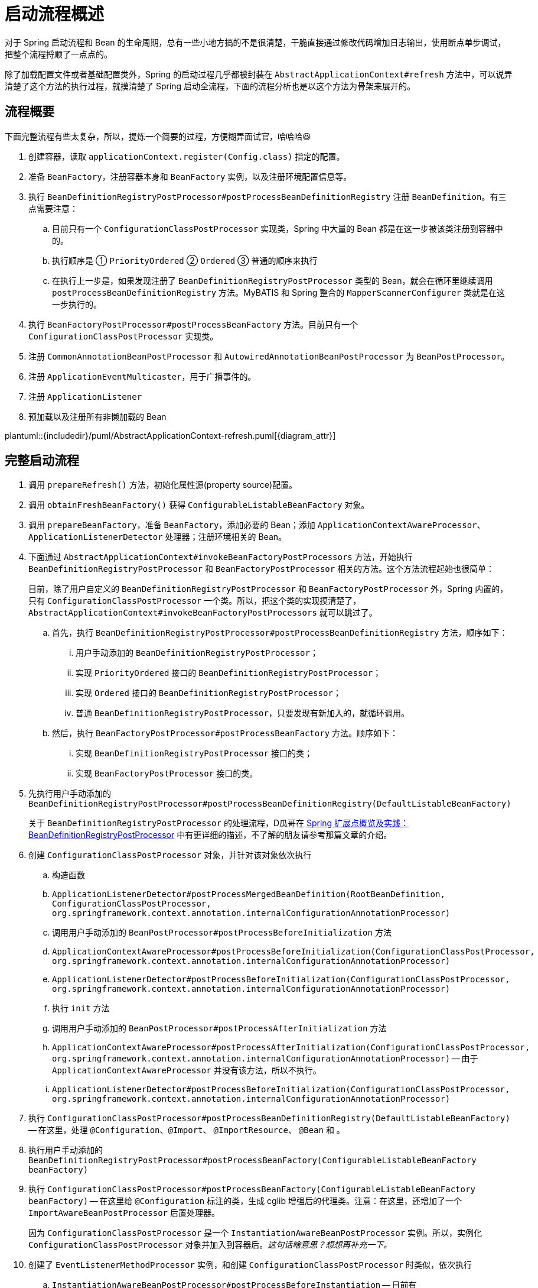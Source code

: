 = 启动流程概述

对于 Spring 启动流程和 Bean 的生命周期，总有一些小地方搞的不是很清楚，干脆直接通过修改代码增加日志输出，使用断点单步调试，把整个流程捋顺了一点点的。

除了加载配置文件或者基础配置类外，Spring 的启动过程几乎都被封装在 `AbstractApplicationContext#refresh` 方法中，可以说弄清楚了这个方法的执行过程，就摸清楚了 Spring 启动全流程，下面的流程分析也是以这个方法为骨架来展开的。

== 流程概要

下面完整流程有些太复杂，所以，提炼一个简要的过程，方便糊弄面试官，哈哈哈😆

. 创建容器，读取 `applicationContext.register(Config.class)` 指定的配置。
. 准备 `BeanFactory`，注册容器本身和 `BeanFactory` 实例，以及注册环境配置信息等。
. 执行 `BeanDefinitionRegistryPostProcessor#postProcessBeanDefinitionRegistry` 注册 `BeanDefinition`。有三点需要注意：
.. 目前只有一个 `ConfigurationClassPostProcessor` 实现类，Spring 中大量的 Bean 都是在这一步被该类注册到容器中的。
.. 执行顺序是 ① `PriorityOrdered` ② `Ordered` ③ 普通的顺序来执行
.. 在执行上一步是，如果发现注册了 `BeanDefinitionRegistryPostProcessor` 类型的 Bean，就会在循环里继续调用 `postProcessBeanDefinitionRegistry` 方法。MyBATIS 和 Spring 整合的 `MapperScannerConfigurer` 类就是在这一步执行的。
. 执行 `BeanFactoryPostProcessor#postProcessBeanFactory` 方法。目前只有一个 `ConfigurationClassPostProcessor` 实现类。
. 注册 `CommonAnnotationBeanPostProcessor` 和 `AutowiredAnnotationBeanPostProcessor` 为 `BeanPostProcessor`。
. 注册 `ApplicationEventMulticaster`，用于广播事件的。
. 注册 `ApplicationListener`
. 预加载以及注册所有非懒加载的 Bean

plantuml::{includedir}/puml/AbstractApplicationContext-refresh.puml[{diagram_attr}]


== 完整启动流程

. 调用 `prepareRefresh()` 方法，初始化属性源(property source)配置。
. 调用 `obtainFreshBeanFactory()` 获得 `ConfigurableListableBeanFactory` 对象。
. 调用 `prepareBeanFactory`，准备 `BeanFactory`，添加必要的 Bean；添加 `ApplicationContextAwareProcessor`、`ApplicationListenerDetector` 处理器；注册环境相关的 Bean。
. 下面通过 `AbstractApplicationContext#invokeBeanFactoryPostProcessors` 方法，开始执行 `BeanDefinitionRegistryPostProcessor` 和 `BeanFactoryPostProcessor` 相关的方法。这个方法流程起始也很简单：
+
目前，除了用户自定义的 `BeanDefinitionRegistryPostProcessor` 和 `BeanFactoryPostProcessor` 外，Spring 内置的，只有 `ConfigurationClassPostProcessor` 一个类。所以，把这个类的实现摸清楚了，`AbstractApplicationContext#invokeBeanFactoryPostProcessors` 就可以跳过了。
+
.. 首先，执行 `BeanDefinitionRegistryPostProcessor#postProcessBeanDefinitionRegistry` 方法，顺序如下：
... 用户手动添加的 `BeanDefinitionRegistryPostProcessor`；
... 实现 `PriorityOrdered` 接口的 `BeanDefinitionRegistryPostProcessor`；
... 实现 `Ordered` 接口的 `BeanDefinitionRegistryPostProcessor`；
... 普通 `BeanDefinitionRegistryPostProcessor`，只要发现有新加入的，就循环调用。
.. 然后，执行 `BeanFactoryPostProcessor#postProcessBeanFactory` 方法。顺序如下：
... 实现 `BeanDefinitionRegistryPostProcessor` 接口的类；
... 实现 `BeanFactoryPostProcessor` 接口的类。
. 先执行用户手动添加的 `BeanDefinitionRegistryPostProcessor#postProcessBeanDefinitionRegistry(DefaultListableBeanFactory)`
+
关于 `BeanDefinitionRegistryPostProcessor` 的处理流程，D瓜哥在 https://www.diguage.com/post/spring-extensions-overview/#bean-factory-post-processor[Spring 扩展点概览及实践：BeanDefinitionRegistryPostProcessor^] 中有更详细的描述，不了解的朋友请参考那篇文章的介绍。
+
. 创建 `ConfigurationClassPostProcessor` 对象，并针对该对象依次执行
.. 构造函数
.. `ApplicationListenerDetector#postProcessMergedBeanDefinition(RootBeanDefinition, ConfigurationClassPostProcessor, org.springframework.context.annotation.internalConfigurationAnnotationProcessor)`
.. 调用用户手动添加的 `BeanPostProcessor#postProcessBeforeInitialization` 方法
.. `ApplicationContextAwareProcessor#postProcessBeforeInitialization(ConfigurationClassPostProcessor, org.springframework.context.annotation.internalConfigurationAnnotationProcessor)`
.. `ApplicationListenerDetector#postProcessBeforeInitialization(ConfigurationClassPostProcessor, org.springframework.context.annotation.internalConfigurationAnnotationProcessor)`
.. 执行 `init` 方法
.. 调用用户手动添加的 `BeanPostProcessor#postProcessAfterInitialization` 方法
.. `ApplicationContextAwareProcessor#postProcessAfterInitialization(ConfigurationClassPostProcessor, org.springframework.context.annotation.internalConfigurationAnnotationProcessor)` -- 由于 `ApplicationContextAwareProcessor` 并没有该方法，所以不执行。
.. `ApplicationListenerDetector#postProcessBeforeInitialization(ConfigurationClassPostProcessor, org.springframework.context.annotation.internalConfigurationAnnotationProcessor)`
. 执行 `ConfigurationClassPostProcessor#postProcessBeanDefinitionRegistry(DefaultListableBeanFactory)` -- 在这里，处理 `@Configuration`、`@Import`、 `@ImportResource`、 `@Bean` 和 。
. 执行用户手动添加的 `BeanDefinitionRegistryPostProcessor#postProcessBeanFactory(ConfigurableListableBeanFactory beanFactory)`
. 执行 `ConfigurationClassPostProcessor#postProcessBeanFactory(ConfigurableListableBeanFactory beanFactory)` -- 在这里给 `@Configuration` 标注的类，生成 cglib 增强后的代理类。注意：在这里，还增加了一个 `ImportAwareBeanPostProcessor` 后置处理器。
+
因为 `ConfigurationClassPostProcessor` 是一个 `InstantiationAwareBeanPostProcessor` 实例。所以，实例化 `ConfigurationClassPostProcessor` 对象并加入到容器后。__这句话啥意思？想想再补充一下。__
+
. 创建了 `EventListenerMethodProcessor` 实例，和创建 `ConfigurationClassPostProcessor` 时类似，依次执行 
.. `InstantiationAwareBeanPostProcessor#postProcessBeforeInstantiation` -- 目前有 `ImportAwareBeanPostProcessor`。
.. 构造函数
.. `MergedBeanDefinitionPostProcessor#postProcessMergedBeanDefinition` -- 目前有 `ApplicationListenerDetector`。
.. `InstantiationAwareBeanPostProcessor#postProcessAfterInstantiation`
.. `InstantiationAwareBeanPostProcessor#postProcessProperties` -- 目前有 `ImportAwareBeanPostProcessor`。
.. `InstantiationAwareBeanPostProcessor#postProcessPropertyValues` -- 从 5.1 开始废弃，使用上面方法代替。
.. `BeanPostProcessor#postProcessBeforeInitialization` -- 目前有
... 用户手动添加的 `BeanPostProcessor`
... `ApplicationContextAwareProcessor`
... `ApplicationListenerDetector`
... `ImportAwareBeanPostProcessor`
.. `init`
.. `BeanPostProcessor#postProcessAfterInitialization` 方法。 -- 与 `postProcessBeforeInitialization` 相同，不再赘述。
+
有一点需要注意，上面增加了 `ImportAwareBeanPostProcessor` 实例，这里也会执行。以下都是如此，不再赘述。
+
. 实例化用户通过 `BeanDefinitionRegistryPostProcessor#postProcessBeanDefinitionRegistry(DefaultListableBeanFactory)` 或者 `@Configuration` 添加的 `BeanFactoryPostProcessor`，以及 Spring 自己添加的 `BeanFactoryPostProcessor`。依次执行如下方法：
.. `InstantiationAwareBeanPostProcessor#postProcessBeforeInstantiation` -- 目前有 `ImportAwareBeanPostProcessor`。
.. Bean 的构造函数
.. `MergedBeanDefinitionPostProcessor#postProcessMergedBeanDefinition` -- 目前有 `ApplicationListenerDetector`。
.. `InstantiationAwareBeanPostProcessor#postProcessAfterInstantiation`
.. `InstantiationAwareBeanPostProcessor#postProcessProperties` -- 目前有 `ImportAwareBeanPostProcessor`。
.. `InstantiationAwareBeanPostProcessor#postProcessPropertyValues` -- 从 5.1 开始废弃，使用上面方法代替。
.. `BeanPostProcessor#postProcessBeforeInitialization` -- 目前有
... 用户手动添加的 `BeanPostProcessor`
... `ApplicationContextAwareProcessor`
... `ApplicationListenerDetector`
... `ImportAwareBeanPostProcessor`
.. `init`
.. `BeanPostProcessor#postProcessAfterInitialization` 方法
. 调用上一步创建的 `BeanFactoryPostProcessor` 对象的 `postProcessBeanFactory(ConfigurableListableBeanFactory beanFactory)` 方法。这里目前包含 `EventListenerMethodProcessor` 对象。`EventListenerMethodProcessor` 是 `AnnotationConfigApplicationContext()` 初始化时，创建 `new AnnotatedBeanDefinitionReader(this)` 对象时，通过调用 `AnnotationConfigUtils.registerAnnotationConfigProcessors(this.registry)` 方法注册到容器中的。
.. 这里调用 `EventListenerMethodProcessor#postProcessBeanFactory(ConfigurableListableBeanFactory beanFactory)`，创建 `EventListenerFactory` 对象，依次执行
+
这个 `EventListenerFactory` 对象不重要。或者说，目前没有发现它特别重要的地方。
+
... `InstantiationAwareBeanPostProcessor#postProcessBeforeInstantiation`
... Bean 的构造函数
... `MergedBeanDefinitionPostProcessor#postProcessMergedBeanDefinition`
... `InstantiationAwareBeanPostProcessor#postProcessAfterInstantiation`
... `InstantiationAwareBeanPostProcessor#postProcessProperties`
... `InstantiationAwareBeanPostProcessor#postProcessPropertyValues` -- 从 5.1 开始废弃，使用上面方法代替。
... `BeanPostProcessor#postProcessBeforeInitialization`
... `init`
... `BeanPostProcessor#postProcessAfterInitialization` 方法
. 到此为止，`invokeBeanFactoryPostProcessors(beanFactory)` 方法调用完毕。
. 下面开始调用 `registerBeanPostProcessors(beanFactory)` 方法。
. 添加 `PostProcessorRegistrationDelegate.BeanPostProcessorChecker` 实例，以下执行 `BeanPostProcessor` 方法时，都会带上。
. 创建 `AutowiredAnnotationBeanPostProcessor`、 `CommonAnnotationBeanPostProcessor` 对象，依次执行如下方法：
.. `InstantiationAwareBeanPostProcessor#postProcessBeforeInstantiation` -- 目前有 `ImportAwareBeanPostProcessor`。
.. 构造函数
.. `MergedBeanDefinitionPostProcessor#postProcessMergedBeanDefinition` -- 目前有 `ApplicationListenerDetector`。
.. `InstantiationAwareBeanPostProcessor#postProcessAfterInstantiation`
.. `InstantiationAwareBeanPostProcessor#postProcessProperties`
.. `InstantiationAwareBeanPostProcessor#postProcessPropertyValues` -- 从 5.1 开始废弃，使用上面方法代替。
.. `AutowiredAnnotationBeanPostProcessor#setBeanFactory(DefaultListableBeanFactory)` -- 完成 `BeanNameAware`， `BeanClassLoaderAware`， `BeanFactoryAware` 三个 `Aware` 的注入。通过 `AbstractAutowireCapableBeanFactory#invokeAwareMethods` 方法来完成。
.. `BeanPostProcessor#postProcessBeforeInitialization` -- 目前有
... 用户手动添加的 `BeanPostProcessor`
... `ApplicationContextAwareProcessor` -- 完成如下六个 `Aware` 的注入：
.... `EnvironmentAware`
.... `EmbeddedValueResolverAware`
.... `ResourceLoaderAware`
.... `ApplicationEventPublisherAware`
.... `MessageSourceAware`
.... `ApplicationContextAware`
... `ApplicationListenerDetector`
... `ImportAwareBeanPostProcessor`
... `BeanPostProcessorChecker`
.. `init`
.. `BeanPostProcessor#postProcessAfterInitialization` 方法
. 将 `AutowiredAnnotationBeanPostProcessor`、 `CommonAnnotationBeanPostProcessor` 对象注册到容器中。以下会随着 `BeanPostProcessor` 的调用，也会被执行。
. 创建 `AnnotationAwareAspectJAutoProxyCreator` 对象，依次执行如下方法：
.. `InstantiationAwareBeanPostProcessor#postProcessBeforeInstantiation` -- 目前有如下三个：
... `ImportAwareBeanPostProcessor`
... `CommonAnnotationBeanPostProcessor`
... `AutowiredAnnotationBeanPostProcessor`
.. 构造函数
.. `MergedBeanDefinitionPostProcessor#postProcessMergedBeanDefinition` -- 目前有如下三个：
... `ApplicationListenerDetector`
... `CommonAnnotationBeanPostProcessor` -- 收集依赖信息。
... `AutowiredAnnotationBeanPostProcessor` -- 收集依赖信息。
.. `InstantiationAwareBeanPostProcessor#postProcessAfterInstantiation`
.. `InstantiationAwareBeanPostProcessor#postProcessProperties` 目前有如下三个：
... `ImportAwareBeanPostProcessor`
... `CommonAnnotationBeanPostProcessor` -- 完成依赖注入。
... `AutowiredAnnotationBeanPostProcessor` -- 完成依赖注入。
.. `InstantiationAwareBeanPostProcessor#postProcessPropertyValues` -- 从 5.1 开始废弃，使用上面方法代替。
.. `BeanPostProcessor#postProcessBeforeInitialization` -- 目前有
... 用户手动添加的 `BeanPostProcessor`
... `ApplicationContextAwareProcessor` -- 完成如下六个 `Aware` 的注入：
.... `EnvironmentAware`
.... `EmbeddedValueResolverAware`
.... `ResourceLoaderAware`
.... `ApplicationEventPublisherAware`
.... `MessageSourceAware`
.... `ApplicationContextAware`
... `ApplicationListenerDetector`
... `ImportAwareBeanPostProcessor`
... `BeanPostProcessorChecker`
... `CommonAnnotationBeanPostProcessor`
... `AutowiredAnnotationBeanPostProcessor`
.. `init`
.. `BeanPostProcessor#postProcessAfterInitialization` 方法
. 将 `AnnotationAwareAspectJAutoProxyCreator` 对象注册到容器中。以下会随着 `BeanPostProcessor` 的调用，也会被执行。
. 重新添加 `ApplicationListenerDetector`，其实就是换了个位置，将其调整到了最后。
. 到此为止，`registerBeanPostProcessors(beanFactory)` 方法调用完毕。
. 调用 `initMessageSource()` 方法，注册 `MessageSource` Bean。
. 调用 `initApplicationEventMulticaster()` 方法，注册 `SimpleApplicationEventMulticaster` 对象，
. 调用 `onRefresh()` 方法，这是空方法，方便做扩展。
. 调用 `registerListeners()` 方法，但是似乎什么也没做。
. 调用 `finishBeanFactoryInitialization(beanFactory)` 方法，这个方法中，最重要的一个操作就是实例化非懒加载的所有 Bean，在 `DefaultListableBeanFactory#preInstantiateSingletons` 中完成这些操作。目前，除了用户自己实现的，还有七个如下的 `BeanPostProcessor`：
.. `ApplicationContextAwareProcessor`
.. `ConfigurationClassPostProcessor`
.. `BeanPostProcessorChecker`
.. `AnnotationAwareAspectJAutoProxyCreator`
.. `CommonAnnotationBeanPostProcessor`
.. `AutowiredAnnotationBeanPostProcessor`
.. `ApplicationListenerDetector`
+
这部分内容放在下一篇文章 https://www.diguage.com/post/spring-bean-lifecycle-overview/[Spring Bean 生命周期概述^] 再展开来讲。
+
. 调用 `finishRefresh()` -- 启动生命周期函数，广播刷新完成通知。具体如下：
.. 清理 `Resource` 缓存（也就是被扫描到的各种类，自定义类，以及相关父类和所实现的接口）。（像是在 `ImportSelector` 中声明的类。但是没有找到添加到缓存的地方？）
.. 注册 `LifecycleProcessor`，并通过它启动所有的 `LifecycleProcessor` 和它自身。没有看出来干什么用的？
.. 广播 `ContextRefreshedEvent` 事件。
.. 将 `ConfigurableApplicationContext` 注册到 `LiveBeansView` 上，如果它存在的话。
.. 清理各种缓存
... 启动过程中的反射相关缓存，比如 `init-method`，`Aware` 相关的方法，注入需要的字段等等；
... `AnnotationFilter` 相关缓存；
... 注解元素缓存和生命周期函数（`Aware`、`InitializingBean`、`BeanFactoryPostProcessor`等）缓存清空
... 解析类型缓存清空
... 反省结果清空


在下一篇文章 https://www.diguage.com/post/spring-bean-lifecycle-overview/[Spring Bean 生命周期概述^] 中，D瓜哥将针对 Spring Bean 的整个生命周期展开详细说明。

== 附录：启动日志

下面是启动日志。有删减，为了方便阅读，增加了序号和层次。

. 调用 `prepareRefresh()` 方法，初始化属性源(property source)配置。
. 调用 `obtainFreshBeanFactory()` 获得 `ConfigurableListableBeanFactory` 对象。
. 准备 `BeanFactory`，添加必要的 Bean，在 `prepareBeanFactory` 中完成。
. 下面通过 `invokeBeanFactoryPostProcessors` 方法，开始执行 `BeanFactoryPostProcessor` 相关的方法

. `LogBeanDefinitionRegistryPostProcessor#postProcessBeanDefinitionRegistry(DefaultListableBeanFactory)` -- 用户自己手动添加的 `BeanDefinitionRegistryPostProcessor` 实例

. 创建 `ConfigurationClassPostProcessor` Bean

.. 构造函数

.. `ApplicationListenerDetector#postProcessMergedBeanDefinition(RootBeanDefinition, ConfigurationClassPostProcessor, org.springframework.context.annotation.internalConfigurationAnnotationProcessor)` -- `ApplicationListenerDetector` 实例是在 `prepareBeanFactory` 方法中，加入到容器中的。

.. `LogBeanPostProcessor#postProcessBeforeInitialization(ConfigurationClassPostProcessor, org.springframework.context.annotation.internalConfigurationAnnotationProcessor)` -- 用户自己手动添加

.. `LogDestructionAwareBeanPostProcessor#postProcessBeforeInitialization(ConfigurationClassPostProcessor, org.springframework.context.annotation.internalConfigurationAnnotationProcessor)` -- 用户自己手动添加，继承默认实现。

.. `ApplicationContextAwareProcessor#postProcessBeforeInitialization(ConfigurationClassPostProcessor, org.springframework.context.annotation.internalConfigurationAnnotationProcessor)` -- `ApplicationContextAwareProcessor` 实例是在 `prepareBeanFactory` 方法中，加入到容器中的。处理六种 `Aware` 注入。

.. `ApplicationListenerDetector#postProcessBeforeInitialization(ConfigurationClassPostProcessor, org.springframework.context.annotation.internalConfigurationAnnotationProcessor)`

.. `LogBeanPostProcessor#postProcessAfterInitialization(ConfigurationClassPostProcessor, org.springframework.context.annotation.internalConfigurationAnnotationProcessor)`

.. `LogDestructionAwareBeanPostProcessor#postProcessAfterInitialization(ConfigurationClassPostProcessor, org.springframework.context.annotation.internalConfigurationAnnotationProcessor)` -- 用户自己手动添加，继承默认实现，没有任何操作。

.. `ApplicationContextAwareProcessor#postProcessAfterInitialization(ConfigurationClassPostProcessor, org.springframework.context.annotation.internalConfigurationAnnotationProcessor)` -- 继承默认实现，没有任何操作。

.. `ApplicationListenerDetector#postProcessAfterInitialization(ConfigurationClassPostProcessor, org.springframework.context.annotation.internalConfigurationAnnotationProcessor)`

. `ConfigurationClassPostProcessor#postProcessBeanDefinitionRegistry(DefaultListableBeanFactory)` -- 在这里，处理 `@Configuration`、`@Import`、 `@ImportResource`、 `@Bean` 和 。

. `LogBeanDefinitionRegistryPostProcessor#postProcessBeanFactory(DefaultListableBeanFactory)`

. `ConfigurationClassPostProcessor#postProcessBeanFactory(DefaultListableBeanFactory)` -- 在这里给 `@Configuration` 标注的类，生成 cglib 增强后的代理类。注意：在这里，还增加了一个 `ImportAwareBeanPostProcessor` 后置处理器。
+
因为 `ConfigurationClassPostProcessor` 是一个 `InstantiationAwareBeanPostProcessor` 实例。所以，实例化 `ConfigurationClassPostProcessor` 对象并加入到容器后。__这句话啥意思？想想再补充一下。__
+

. 创建 `EventListenerMethodProcessor` Bean， Name： `org.springframework.context.event.internalEventListenerProcessor`

.. `ImportAwareBeanPostProcessor#postProcessBeforeInstantiation(EventListenerMethodProcessor, org.springframework.context.event.internalEventListenerProcessor)`

.. 构造函数

.. `ApplicationListenerDetector#postProcessMergedBeanDefinition(RootBeanDefinition, EventListenerMethodProcessor, org.springframework.context.event.internalEventListenerProcessor)`

.. `ImportAwareBeanPostProcessor#postProcessAfterInstantiation(EventListenerMethodProcessor, org.springframework.context.event.internalEventListenerProcessor)`

.. `ImportAwareBeanPostProcessor#postProcessProperties(MutablePropertyValues, EventListenerMethodProcessor, org.springframework.context.event.internalEventListenerProcessor)`

.. `LogBeanPostProcessor#postProcessBeforeInitialization(EventListenerMethodProcessor, org.springframework.context.event.internalEventListenerProcessor)`

.. `LogDestructionAwareBeanPostProcessor#postProcessBeforeInitialization(EventListenerMethodProcessor, org.springframework.context.event.internalEventListenerProcessor)`

.. `ApplicationContextAwareProcessor#postProcessBeforeInitialization(EventListenerMethodProcessor, org.springframework.context.event.internalEventListenerProcessor)`

.. `ApplicationListenerDetector#postProcessBeforeInitialization(EventListenerMethodProcessor, org.springframework.context.event.internalEventListenerProcessor)`

.. `ImportAwareBeanPostProcessor#postProcessBeforeInitialization(EventListenerMethodProcessor, org.springframework.context.event.internalEventListenerProcessor)`

.. `LogBeanPostProcessor#postProcessAfterInitialization(EventListenerMethodProcessor, org.springframework.context.event.internalEventListenerProcessor)`

.. `LogDestructionAwareBeanPostProcessor#postProcessAfterInitialization(EventListenerMethodProcessor, org.springframework.context.event.internalEventListenerProcessor)`

.. `ApplicationContextAwareProcessor#postProcessAfterInitialization(EventListenerMethodProcessor, org.springframework.context.event.internalEventListenerProcessor)`

.. `ApplicationListenerDetector#postProcessAfterInitialization(EventListenerMethodProcessor, org.springframework.context.event.internalEventListenerProcessor)`

.. `ImportAwareBeanPostProcessor#postProcessAfterInitialization(EventListenerMethodProcessor, org.springframework.context.event.internalEventListenerProcessor)`

. 创建自定义 `LogBeanFactoryPostProcessor`，通过上面 `LogBeanDefinitionRegistryPostProcessor` 的 `postProcessBeanDefinitionRegistry` 方法添加。在这一步创建用户通过 `BeanDefinitionRegistryPostProcessor#postProcessBeanDefinitionRegistry(DefaultListableBeanFactory)` 或者 `@Configuration` 添加的 `BeanFactoryPostProcessor`，以及 Spring 自己添加的 `BeanFactoryPostProcessor` 等类的相关 Bean。

.. `ImportAwareBeanPostProcessor#postProcessBeforeInstantiation(LogBeanFactoryPostProcessor, LogBeanFactoryPostProcessor)`

.. `ApplicationListenerDetector#postProcessMergedBeanDefinition(RootBeanDefinition, LogBeanFactoryPostProcessor, LogBeanFactoryPostProcessor)`

.. `ImportAwareBeanPostProcessor#postProcessAfterInstantiation(LogBeanFactoryPostProcessor, LogBeanFactoryPostProcessor)`

.. `ImportAwareBeanPostProcessor#postProcessProperties(MutablePropertyValues, LogBeanFactoryPostProcessor, LogBeanFactoryPostProcessor)`

.. `LogBeanPostProcessor#postProcessBeforeInitialization(LogBeanFactoryPostProcessor, LogBeanFactoryPostProcessor)`

.. `LogDestructionAwareBeanPostProcessor#postProcessBeforeInitialization(LogBeanFactoryPostProcessor, LogBeanFactoryPostProcessor)`

.. `ApplicationContextAwareProcessor#postProcessBeforeInitialization(LogBeanFactoryPostProcessor, LogBeanFactoryPostProcessor)`

.. `ApplicationListenerDetector#postProcessBeforeInitialization(LogBeanFactoryPostProcessor, LogBeanFactoryPostProcessor)`

.. `ImportAwareBeanPostProcessor#postProcessBeforeInitialization(LogBeanFactoryPostProcessor, LogBeanFactoryPostProcessor)`

.. `LogBeanPostProcessor#postProcessAfterInitialization(LogBeanFactoryPostProcessor, LogBeanFactoryPostProcessor)`

.. `LogDestructionAwareBeanPostProcessor#postProcessAfterInitialization(LogBeanFactoryPostProcessor, LogBeanFactoryPostProcessor)`

.. `ApplicationContextAwareProcessor#postProcessAfterInitialization(LogBeanFactoryPostProcessor, LogBeanFactoryPostProcessor)`

.. `ApplicationListenerDetector#postProcessAfterInitialization(LogBeanFactoryPostProcessor, LogBeanFactoryPostProcessor)`

.. `ImportAwareBeanPostProcessor#postProcessAfterInitialization(LogBeanFactoryPostProcessor, LogBeanFactoryPostProcessor)`

. 这里会调用上一步创建的 `BeanFactoryPostProcessor` 对象的 `postProcessBeanFactory(ConfigurableListableBeanFactory beanFactory)` 方法。这里目前包含 `EventListenerMethodProcessor` 对象。`EventListenerMethodProcessor` 是 `AnnotationConfigApplicationContext()` 初始化时，创建 `new AnnotatedBeanDefinitionReader(this)` 对象时，通过调用 `AnnotationConfigUtils.registerAnnotationConfigProcessors(this.registry)` 方法注册到容器中的。

. `LogBeanFactoryPostProcessor#postProcessBeanFactory(DefaultListableBeanFactory)`

. 到此为止，`invokeBeanFactoryPostProcessors(beanFactory)` 方法调用完毕。

. 下面开始调用 `registerBeanPostProcessors(beanFactory)` 方法。

. 添加 `PostProcessorRegistrationDelegate.BeanPostProcessorChecker` 实例，以下执行 `BeanPostProcessor` 方法时，都会带上。

. 创建 `AutowiredAnnotationBeanPostProcessor` Bean，Name： `org.springframework.context.annotation.internalAutowiredAnnotationProcessor`

.. `ImportAwareBeanPostProcessor#postProcessBeforeInstantiation(AutowiredAnnotationBeanPostProcessor, org.springframework.context.annotation.internalAutowiredAnnotationProcessor)`

.. `ApplicationListenerDetector#postProcessMergedBeanDefinition(RootBeanDefinition, AutowiredAnnotationBeanPostProcessor, org.springframework.context.annotation.internalAutowiredAnnotationProcessor)`

.. `ImportAwareBeanPostProcessor#postProcessAfterInstantiation(AutowiredAnnotationBeanPostProcessor, org.springframework.context.annotation.internalAutowiredAnnotationProcessor)`

.. `ImportAwareBeanPostProcessor#postProcessProperties(MutablePropertyValues, AutowiredAnnotationBeanPostProcessor, org.springframework.context.annotation.internalAutowiredAnnotationProcessor)`

.. `AutowiredAnnotationBeanPostProcessor#setBeanFactory(DefaultListableBeanFactory)`

.. `LogBeanPostProcessor#postProcessBeforeInitialization(AutowiredAnnotationBeanPostProcessor, org.springframework.context.annotation.internalAutowiredAnnotationProcessor)`

.. `LogDestructionAwareBeanPostProcessor#postProcessBeforeInitialization(AutowiredAnnotationBeanPostProcessor, org.springframework.context.annotation.internalAutowiredAnnotationProcessor)`

.. `ApplicationContextAwareProcessor#postProcessBeforeInitialization(AutowiredAnnotationBeanPostProcessor, org.springframework.context.annotation.internalAutowiredAnnotationProcessor)`

.. `ApplicationListenerDetector#postProcessBeforeInitialization(AutowiredAnnotationBeanPostProcessor, org.springframework.context.annotation.internalAutowiredAnnotationProcessor)`

.. `ImportAwareBeanPostProcessor#postProcessBeforeInitialization(AutowiredAnnotationBeanPostProcessor, org.springframework.context.annotation.internalAutowiredAnnotationProcessor)`

.. `BeanPostProcessorChecker#postProcessBeforeInitialization(AutowiredAnnotationBeanPostProcessor, org.springframework.context.annotation.internalAutowiredAnnotationProcessor)`

.. `LogBeanPostProcessor#postProcessAfterInitialization(AutowiredAnnotationBeanPostProcessor, org.springframework.context.annotation.internalAutowiredAnnotationProcessor)`

.. `LogDestructionAwareBeanPostProcessor#postProcessAfterInitialization(AutowiredAnnotationBeanPostProcessor, org.springframework.context.annotation.internalAutowiredAnnotationProcessor)`

.. `ApplicationContextAwareProcessor#postProcessAfterInitialization(AutowiredAnnotationBeanPostProcessor, org.springframework.context.annotation.internalAutowiredAnnotationProcessor)`

.. `ApplicationListenerDetector#postProcessAfterInitialization(AutowiredAnnotationBeanPostProcessor, org.springframework.context.annotation.internalAutowiredAnnotationProcessor)`

.. `ImportAwareBeanPostProcessor#postProcessAfterInitialization(AutowiredAnnotationBeanPostProcessor, org.springframework.context.annotation.internalAutowiredAnnotationProcessor)`

.. `BeanPostProcessorChecker#postProcessAfterInitialization(AutowiredAnnotationBeanPostProcessor, org.springframework.context.annotation.internalAutowiredAnnotationProcessor)`

. 创建 `CommonAnnotationBeanPostProcessor` Bean，Name： `org.springframework.context.annotation.internalCommonAnnotationProcessor`

.. `ImportAwareBeanPostProcessor#postProcessBeforeInstantiation(CommonAnnotationBeanPostProcessor, org.springframework.context.annotation.internalCommonAnnotationProcessor)`

.. `ApplicationListenerDetector#postProcessMergedBeanDefinition(RootBeanDefinition, CommonAnnotationBeanPostProcessor, org.springframework.context.annotation.internalCommonAnnotationProcessor)`

.. `ImportAwareBeanPostProcessor#postProcessAfterInstantiation(CommonAnnotationBeanPostProcessor, org.springframework.context.annotation.internalCommonAnnotationProcessor)`

.. `ImportAwareBeanPostProcessor#postProcessProperties(MutablePropertyValues, CommonAnnotationBeanPostProcessor, org.springframework.context.annotation.internalCommonAnnotationProcessor)`

.. `LogBeanPostProcessor#postProcessBeforeInitialization(CommonAnnotationBeanPostProcessor, org.springframework.context.annotation.internalCommonAnnotationProcessor)`

.. `LogDestructionAwareBeanPostProcessor#postProcessBeforeInitialization(CommonAnnotationBeanPostProcessor, org.springframework.context.annotation.internalCommonAnnotationProcessor)`

.. `ApplicationContextAwareProcessor#postProcessBeforeInitialization(CommonAnnotationBeanPostProcessor, org.springframework.context.annotation.internalCommonAnnotationProcessor)`

.. `ApplicationListenerDetector#postProcessBeforeInitialization(CommonAnnotationBeanPostProcessor, org.springframework.context.annotation.internalCommonAnnotationProcessor)`

.. `ImportAwareBeanPostProcessor#postProcessBeforeInitialization(CommonAnnotationBeanPostProcessor, org.springframework.context.annotation.internalCommonAnnotationProcessor)`

.. `BeanPostProcessorChecker#postProcessBeforeInitialization(CommonAnnotationBeanPostProcessor, org.springframework.context.annotation.internalCommonAnnotationProcessor)`

.. `LogBeanPostProcessor#postProcessAfterInitialization(CommonAnnotationBeanPostProcessor, org.springframework.context.annotation.internalCommonAnnotationProcessor)`

.. `LogDestructionAwareBeanPostProcessor#postProcessAfterInitialization(CommonAnnotationBeanPostProcessor, org.springframework.context.annotation.internalCommonAnnotationProcessor)`

.. `ApplicationContextAwareProcessor#postProcessAfterInitialization(CommonAnnotationBeanPostProcessor, org.springframework.context.annotation.internalCommonAnnotationProcessor)`

.. `ApplicationListenerDetector#postProcessAfterInitialization(CommonAnnotationBeanPostProcessor, org.springframework.context.annotation.internalCommonAnnotationProcessor)`

.. `ImportAwareBeanPostProcessor#postProcessAfterInitialization(CommonAnnotationBeanPostProcessor, org.springframework.context.annotation.internalCommonAnnotationProcessor)`

.. `BeanPostProcessorChecker#postProcessAfterInitialization(CommonAnnotationBeanPostProcessor, org.springframework.context.annotation.internalCommonAnnotationProcessor)`

. 创建 `AnnotationAwareAspectJAutoProxyCreator`，Name： `org.springframework.aop.config.internalAutoProxyCreator`。也许是因为配置了 `@EnableAspectJAutoProxy(proxyTargetClass = true, exposeProxy = true)`。__这个再探究竟？__

.. `ImportAwareBeanPostProcessor#postProcessBeforeInstantiation(AnnotationAwareAspectJAutoProxyCreator, org.springframework.aop.config.internalAutoProxyCreator)`

.. `CommonAnnotationBeanPostProcessor#postProcessBeforeInstantiation(AnnotationAwareAspectJAutoProxyCreator, org.springframework.aop.config.internalAutoProxyCreator)`

.. `AutowiredAnnotationBeanPostProcessor#postProcessBeforeInstantiation(AnnotationAwareAspectJAutoProxyCreator, org.springframework.aop.config.internalAutoProxyCreator)`

.. `ApplicationListenerDetector#postProcessMergedBeanDefinition(RootBeanDefinition, AnnotationAwareAspectJAutoProxyCreator, org.springframework.aop.config.internalAutoProxyCreator)`

.. `CommonAnnotationBeanPostProcessor#postProcessMergedBeanDefinition(RootBeanDefinition, AnnotationAwareAspectJAutoProxyCreator, org.springframework.aop.config.internalAutoProxyCreator)`

.. `AutowiredAnnotationBeanPostProcessor#postProcessMergedBeanDefinition(RootBeanDefinition, AnnotationAwareAspectJAutoProxyCreator, org.springframework.aop.config.internalAutoProxyCreator)`

.. `ImportAwareBeanPostProcessor#postProcessAfterInstantiation(AnnotationAwareAspectJAutoProxyCreator, org.springframework.aop.config.internalAutoProxyCreator)`

.. `CommonAnnotationBeanPostProcessor#postProcessAfterInstantiation(AnnotationAwareAspectJAutoProxyCreator, org.springframework.aop.config.internalAutoProxyCreator)`

.. `AutowiredAnnotationBeanPostProcessor#postProcessAfterInstantiation(AnnotationAwareAspectJAutoProxyCreator, org.springframework.aop.config.internalAutoProxyCreator)`

.. `ImportAwareBeanPostProcessor#postProcessProperties(MutablePropertyValues, AnnotationAwareAspectJAutoProxyCreator, org.springframework.aop.config.internalAutoProxyCreator)`

.. `CommonAnnotationBeanPostProcessor#postProcessProperties(MutablePropertyValues, AnnotationAwareAspectJAutoProxyCreator, org.springframework.aop.config.internalAutoProxyCreator)`

.. `AutowiredAnnotationBeanPostProcessor#postProcessProperties(MutablePropertyValues, AnnotationAwareAspectJAutoProxyCreator, org.springframework.aop.config.internalAutoProxyCreator)`

.. `LogBeanPostProcessor#postProcessBeforeInitialization(AnnotationAwareAspectJAutoProxyCreator, org.springframework.aop.config.internalAutoProxyCreator)`

.. `LogDestructionAwareBeanPostProcessor#postProcessBeforeInitialization(AnnotationAwareAspectJAutoProxyCreator, org.springframework.aop.config.internalAutoProxyCreator)`

.. `ApplicationContextAwareProcessor#postProcessBeforeInitialization(AnnotationAwareAspectJAutoProxyCreator, org.springframework.aop.config.internalAutoProxyCreator)`

.. `ApplicationListenerDetector#postProcessBeforeInitialization(AnnotationAwareAspectJAutoProxyCreator, org.springframework.aop.config.internalAutoProxyCreator)`

.. `ImportAwareBeanPostProcessor#postProcessBeforeInitialization(AnnotationAwareAspectJAutoProxyCreator, org.springframework.aop.config.internalAutoProxyCreator)`

.. `BeanPostProcessorChecker#postProcessBeforeInitialization(AnnotationAwareAspectJAutoProxyCreator, org.springframework.aop.config.internalAutoProxyCreator)`

.. `CommonAnnotationBeanPostProcessor#postProcessBeforeInitialization(AnnotationAwareAspectJAutoProxyCreator, org.springframework.aop.config.internalAutoProxyCreator)`

.. `AutowiredAnnotationBeanPostProcessor#postProcessBeforeInitialization(AnnotationAwareAspectJAutoProxyCreator, org.springframework.aop.config.internalAutoProxyCreator)`

.. `LogBeanPostProcessor#postProcessAfterInitialization(AnnotationAwareAspectJAutoProxyCreator, org.springframework.aop.config.internalAutoProxyCreator)`

.. `LogDestructionAwareBeanPostProcessor#postProcessAfterInitialization(AnnotationAwareAspectJAutoProxyCreator, org.springframework.aop.config.internalAutoProxyCreator)`

.. `ApplicationContextAwareProcessor#postProcessAfterInitialization(AnnotationAwareAspectJAutoProxyCreator, org.springframework.aop.config.internalAutoProxyCreator)`

.. `ApplicationListenerDetector#postProcessAfterInitialization(AnnotationAwareAspectJAutoProxyCreator, org.springframework.aop.config.internalAutoProxyCreator)`

.. `ImportAwareBeanPostProcessor#postProcessAfterInitialization(AnnotationAwareAspectJAutoProxyCreator, org.springframework.aop.config.internalAutoProxyCreator)`

.. `BeanPostProcessorChecker#postProcessAfterInitialization(AnnotationAwareAspectJAutoProxyCreator, org.springframework.aop.config.internalAutoProxyCreator)`

.. `CommonAnnotationBeanPostProcessor#postProcessAfterInitialization(AnnotationAwareAspectJAutoProxyCreator, org.springframework.aop.config.internalAutoProxyCreator)`

.. `AutowiredAnnotationBeanPostProcessor#postProcessAfterInitialization(AnnotationAwareAspectJAutoProxyCreator, org.springframework.aop.config.internalAutoProxyCreator)`

. 预加载 `Config`、 `UserService` 等 Bean。下面以 `UserService` 为例：

.. `ImportAwareBeanPostProcessor#postProcessBeforeInstantiation(UserService, UserService)`

.. `AnnotationAwareAspectJAutoProxyCreator#postProcessBeforeInstantiation(UserService, UserService)`

.. `CommonAnnotationBeanPostProcessor#postProcessBeforeInstantiation(UserService, UserService)`

.. `AutowiredAnnotationBeanPostProcessor#postProcessBeforeInstantiation(UserService, UserService)`

.. 构造函数

.. `CommonAnnotationBeanPostProcessor#postProcessMergedBeanDefinition(RootBeanDefinition, UserService, UserService)`

.. `AutowiredAnnotationBeanPostProcessor#postProcessMergedBeanDefinition(RootBeanDefinition, UserService, UserService)`

.. `ApplicationListenerDetector#postProcessMergedBeanDefinition(RootBeanDefinition, UserService, UserService)`

.. `ImportAwareBeanPostProcessor#postProcessAfterInstantiation(UserService, UserService)`

.. `AnnotationAwareAspectJAutoProxyCreator#postProcessAfterInstantiation(UserService, UserService)`

.. `CommonAnnotationBeanPostProcessor#postProcessAfterInstantiation(UserService, UserService)`

.. `AutowiredAnnotationBeanPostProcessor#postProcessAfterInstantiation(UserService, UserService)`

.. `ImportAwareBeanPostProcessor#postProcessProperties(MutablePropertyValues, UserService, UserService)`

.. `AnnotationAwareAspectJAutoProxyCreator#postProcessProperties(MutablePropertyValues, UserService, UserService)`

.. `AnnotationAwareAspectJAutoProxyCreator#postProcessPropertyValues(MutablePropertyValues, PropertyDescriptor[], UserService, UserService)`

.. `CommonAnnotationBeanPostProcessor#postProcessProperties(MutablePropertyValues, UserService, UserService)`

.. `AutowiredAnnotationBeanPostProcessor#postProcessProperties(MutablePropertyValues, UserService, UserService)`

.. `UserService#setBeanFactory(DefaultListableBeanFactory)`

.. `LogBeanPostProcessor#postProcessBeforeInitialization(UserService, UserService)`

.. `LogDestructionAwareBeanPostProcessor#postProcessBeforeInitialization(UserService, UserService)`

.. `ApplicationContextAwareProcessor#postProcessBeforeInitialization(UserService, UserService)`

.. `UserService#setApplicationContext(AnnotationConfigApplicationContext)`

.. `ImportAwareBeanPostProcessor#postProcessBeforeInitialization(UserService, UserService)`

.. `BeanPostProcessorChecker#postProcessBeforeInitialization(UserService, UserService)`

.. `AnnotationAwareAspectJAutoProxyCreator#postProcessBeforeInitialization(UserService, UserService)`

.. `CommonAnnotationBeanPostProcessor#postProcessBeforeInitialization(UserService, UserService)`

.. `AutowiredAnnotationBeanPostProcessor#postProcessBeforeInitialization(UserService, UserService)`

.. `ApplicationListenerDetector#postProcessBeforeInitialization(UserService, UserService)`

.. `UserService#afterPropertiesSet()`

.. `UserService#init()`

.. `LogBeanPostProcessor#postProcessAfterInitialization(UserService, UserService)`

.. `LogDestructionAwareBeanPostProcessor#postProcessAfterInitialization(UserService, UserService)`

.. `ApplicationContextAwareProcessor#postProcessAfterInitialization(UserService, UserService)`

.. `ImportAwareBeanPostProcessor#postProcessAfterInitialization(UserService, UserService)`

.. `BeanPostProcessorChecker#postProcessAfterInitialization(UserService, UserService)`

.. `AnnotationAwareAspectJAutoProxyCreator#postProcessAfterInitialization(UserService, UserService)`

.. `CommonAnnotationBeanPostProcessor#postProcessAfterInitialization(UserService, UserService)`

.. `AutowiredAnnotationBeanPostProcessor#postProcessAfterInitialization(UserService, UserService)`

.. `ApplicationListenerDetector#postProcessAfterInitialization(UserService, UserService)`

. 销毁 Bean，`beanFactory.destroyBean(bean)`

.. `LogDestructionAwareBeanPostProcessor#postProcessBeforeDestruction(UserService, UserService)`

.. `UserService#destroy()`

不知道有没有人关注这个附录日志，这里再重复一遍：在下一篇文章 https://www.diguage.com/post/spring-bean-lifecycle-overview/[Spring Bean 生命周期概述^] 中，D瓜哥将针对 Spring Bean 的整个生命周期展开详细说明。

